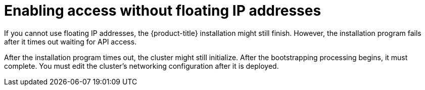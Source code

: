 // Module included in the following assemblies:
//
// * installing/installing_openstack/installing-openstack-installer.adoc
// * installing/installing_openstack/installing-openstack-installer-custom.adoc
// * installing/installing_openstack/installing-openstack-installer-kuryr.adoc

[id="installation-osp-accessing-api-no-floating_{context}"]
= Enabling access without floating IP addresses

If you cannot use floating IP addresses, the {product-title} installation might still finish. However, the installation program fails after it times out waiting for API access.

After the installation program times out, the cluster might still initialize. After the bootstrapping processing begins, it must complete. You must edit the cluster's networking configuration after it is deployed.